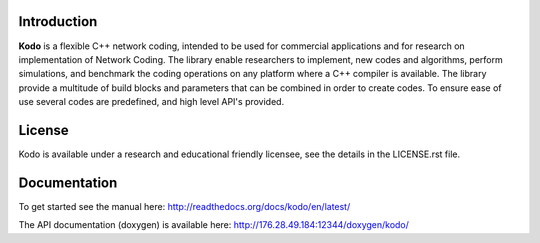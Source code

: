 Introduction
------------

**Kodo** is a flexible C++ network coding, intended to be used for
commercial applications and for research on implementation of Network
Coding. The library enable researchers to implement, new codes and
algorithms, perform simulations, and benchmark the coding operations
on any platform where a C++ compiler is available. The library provide
a multitude of build blocks and parameters that can be combined in
order to create codes. To ensure ease of use several codes are
predefined, and high level API's provided.

License
-------
Kodo is available under a research and educational friendly licensee,
see the details in the LICENSE.rst file.

Documentation
-------------
To get started see the manual here:
http://readthedocs.org/docs/kodo/en/latest/

The API documentation (doxygen) is available here:
http://176.28.49.184:12344/doxygen/kodo/

